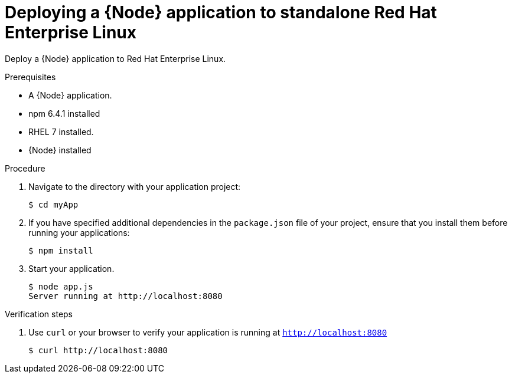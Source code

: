 [id='deploying-a-node-js-application-to-standalone-rhel_{context}']
= Deploying a {Node} application to standalone Red Hat Enterprise Linux

Deploy a {Node} application to Red Hat Enterprise Linux.

.Prerequisites

* A {Node} application.
* npm 6.4.1 installed
* RHEL 7 installed.
* {Node} installed


.Procedure

. Navigate to the directory with your application project:
+
[source,bash,subs="attributes+",options="nowrap"]
----
$ cd myApp
----

. If you have specified additional dependencies in the `package.json` file of your project, ensure that you install them before running your applications:
+
[source,bash,options="nowrap",subs="attributes+"]
----
$ npm install
----

. Start your application.
+
[source,bash,options="nowrap",subs="attributes+"]
----
$ node app.js
Server running at http://localhost:8080
----

.Verification steps

. Use `curl` or your browser to verify your application is running at `http://localhost:8080`
+
[source,bash,options="nowrap"]
----
$ curl http://localhost:8080
----

